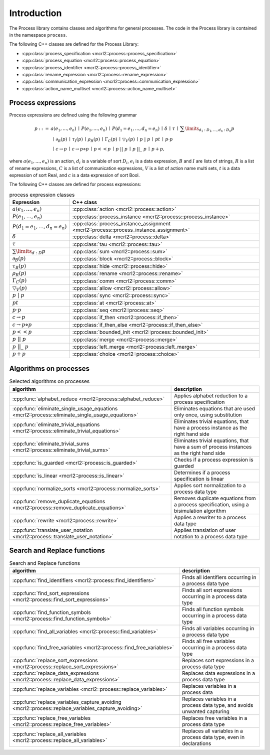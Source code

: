 Introduction
============

The Process library contains classes and algorithms for general processes.
The code in the Process library is contained in the namespace ``process``.

The following C++ classes are defined for the Process Library:

* :cpp:class:`process_specification    <mcrl2::process::process_specification>`
* :cpp:class:`process_equation         <mcrl2::process::process_equation>`
* :cpp:class:`process_identifier       <mcrl2::process::process_identifier>`
* :cpp:class:`rename_expression        <mcrl2::process::rename_expression>`
* :cpp:class:`communication_expression <mcrl2::process::communication_expression>`
* :cpp:class:`action_name_multiset     <mcrl2::process::action_name_multiset>`

Process expressions
-------------------
Process expressions are defined using the following grammar

.. math::

   \begin{array}{lrl}
      p & ::= &            a(e_1, \ldots, e_n)
                \: \mid \: P(e_1, \ldots, e_n)
                \: \mid \: P(d_1 = e_1, \ldots, d_n = e_n)
                \: \mid \: \delta
                \: \mid \: \tau
                \: \mid \: \sum\limits_{d_1:D_1, \ldots, d_n:D_n}p
       \\   & ~ &
                \: \mid \: \partial _{B}(p)
                \: \mid \: \tau _{I}(p)
                \: \mid \: \rho _{R}(p)
                \: \mid \: \Gamma _{C}(p)
                \: \mid \: \bigtriangledown _{V}(p)
                \: \mid \: p\ |\ p
                \: \mid \: p^{@}t
                \: \mid \: p\cdot p
       \\   & ~ &
                \: \mid \: c\rightarrow p
                \: \mid \: c\rightarrow p\diamond p
                \: \mid \: p << p
                \: \mid \: p\ ||\ p
                \: \mid \: p\ ||\_\ p
                \: \mid \: p + p,
   \end{array}

where :math:`a(e_1, \ldots, e_n)` is an action, :math:`d_i` is a variable of sort :math:`D_i`, :math:`e_i` is a data expression,
:math:`B` and :math:`I` are lists of strings, :math:`R` is a list of rename expressions, :math:`C` is a list of communication
expressions, :math:`V` is a list of action name multi sets, :math:`t` is a data expression of sort Real,
and :math:`c` is a data expression of sort Bool.

The following C++ classes are defined for process expressions:

.. table:: process expression classes

   ============================================  ===============================================================================
   Expression                                    C++ class
   ============================================  ===============================================================================
   :math:`a(e_1, \ldots, e_n)`                   :cpp:class:`action                      <mcrl2::process::action>`
   :math:`P(e_1, \ldots, e_n)`                   :cpp:class:`process_instance            <mcrl2::process::process_instance>`
   :math:`P(d_1 = e_1, \ldots, d_n = e_n)`       :cpp:class:`process_instance_assignment <mcrl2::process::process_instance_assignment>`
   :math:`\delta`                                :cpp:class:`delta                       <mcrl2::process::delta>`
   :math:`\tau`                                  :cpp:class:`tau                         <mcrl2::process::tau>`
   :math:`\sum\limits_{d:D}p`                    :cpp:class:`sum                         <mcrl2::process::sum>`
   :math:`\partial _{B}(p)`                      :cpp:class:`block                       <mcrl2::process::block>`
   :math:`\tau _{B}(p)`                          :cpp:class:`hide                        <mcrl2::process::hide>`
   :math:`\rho _{R}(p)`                          :cpp:class:`rename                      <mcrl2::process::rename>`
   :math:`\Gamma _{C}(p)`                        :cpp:class:`comm                        <mcrl2::process::comm>`
   :math:`\bigtriangledown _{V}(p)`              :cpp:class:`allow                       <mcrl2::process::allow>`
   :math:`p\ |\ p`                               :cpp:class:`sync                        <mcrl2::process::sync>`
   :math:`p^{@}t`                                :cpp:class:`at                          <mcrl2::process::at>`
   :math:`p\cdot p`                              :cpp:class:`seq                         <mcrl2::process::seq>`
   :math:`c\rightarrow p`                        :cpp:class:`if_then                     <mcrl2::process::if_then>`
   :math:`c\rightarrow p\diamond p`              :cpp:class:`if_then_else                <mcrl2::process::if_then_else>`
   :math:`p << p`                                :cpp:class:`bounded_init                <mcrl2::process::bounded_init>`
   :math:`p\ ||\ p`                              :cpp:class:`merge                       <mcrl2::process::merge>`
   :math:`p\ ||\_\ p`                            :cpp:class:`left_merge                  <mcrl2::process::left_merge>`
   :math:`p + p`                                 :cpp:class:`choice                      <mcrl2::process::choice>`
   ============================================  ===============================================================================

Algorithms on processes
-----------------------

.. table:: Selected algorithms on processes

   ===============================================================================================  =========================================================================================
   algorithm                                                                                        description
   ===============================================================================================  =========================================================================================
   :cpp:func:`alphabet_reduce                  <mcrl2::process::alphabet_reduce>`                   Applies alphabet reduction to a process specification
   :cpp:func:`eliminate_single_usage_equations <mcrl2::process::eliminate_single_usage_equations>`  Eliminates equations that are used only once, using substitution
   :cpp:func:`eliminate_trivial_equations      <mcrl2::process::eliminate_trivial_equations>`       Eliminates trivial equations, that have a process instance as the right hand side
   :cpp:func:`eliminate_trivial_sums           <mcrl2::process::eliminate_trivial_sums>`            Eliminates trivial equations, that have a sum of process instances as the right hand side
   :cpp:func:`is_guarded                       <mcrl2::process::is_guarded>`                        Checks if a process expression is guarded
   :cpp:func:`is_linear                        <mcrl2::process::is_linear>`                         Determines if a process specification is linear
   :cpp:func:`normalize_sorts                  <mcrl2::process::normalize_sorts>`                   Applies sort normalization to a process data type
   :cpp:func:`remove_duplicate_equations       <mcrl2::process::remove_duplicate_equations>`        Removes duplicate equations from a process specification, using a bisimulation algorithm
   :cpp:func:`rewrite                          <mcrl2::process::rewrite>`                           Applies a rewriter to a process data type
   :cpp:func:`translate_user_notation          <mcrl2::process::translate_user_notation>`           Applies translation of user notation to a process data type
   ===============================================================================================  =========================================================================================

Search and Replace functions
----------------------------

.. table:: Search and Replace functions

   ===================================================================================================  =============================================================================
   algorithm                                                                                                          description
   ===================================================================================================  =============================================================================
   :cpp:func:`find_identifiers                   <mcrl2::process::find_identifiers>`                    Finds all identifiers occurring in a process data type
   :cpp:func:`find_sort_expressions              <mcrl2::process::find_sort_expressions>`               Finds all sort expressions occurring in a process  data type
   :cpp:func:`find_function_symbols              <mcrl2::process::find_function_symbols>`               Finds all function symbols occurring in a process  data type
   :cpp:func:`find_all_variables                 <mcrl2::process::find_variables>`                      Finds all variables occurring in a process  data type
   :cpp:func:`find_free_variables                <mcrl2::process::find_free_variables>`                 Finds all free variables occurring in a process  data type
   :cpp:func:`replace_sort_expressions           <mcrl2::process::replace_sort_expressions>`            Replaces sort expressions in a process data type
   :cpp:func:`replace_data_expressions           <mcrl2::process::replace_data_expressions>`            Replaces data expressions in a process data type
   :cpp:func:`replace_variables                  <mcrl2::process::replace_variables>`                   Replaces variables in a process data
   :cpp:func:`replace_variables_capture_avoiding <mcrl2::process::replace_variables_capture_avoiding>`  Replaces variables in a process data type, and avoids unwanted capturing
   :cpp:func:`replace_free_variables             <mcrl2::process::replace_free_variables>`              Replaces free variables in a process data type
   :cpp:func:`replace_all_variables              <mcrl2::process::replace_all_variables>`               Replaces all variables in a process data type, even in declarations
   ===================================================================================================  =============================================================================
